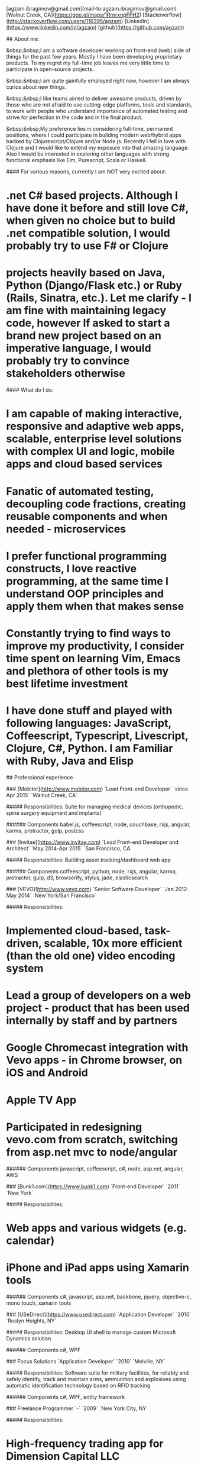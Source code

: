 # Ag Ibragimov
[agzam.ibragimov@gmail.com](mail-to:agzam.ibragimov@gmail.com)
[Walnut Creek, CA](https://goo.gl/maps/1RrnrxnpFFH2)
[Stackoverflow](http://stackoverflow.com/users/116395/agzam)
[LinkedIn](https://www.linkedin.com/in/agzam)
[github](https://github.com/agzam)

## About me:

&nbsp;&nbsp;I am a software developer working on front-end (web) side of things for the past few years. Mostly I have been developing proprietary products. To my regret my full-time job leaves me very little time to participate in open-source projects.

&nbsp;&nbsp;I am quite gainfully employed right now, however I am always curios about new things.

&nbsp;&nbsp;I like teams aimed to deliver awesome products, driven by those who are not afraid to use cutting-edge platforms, tools and standards, to work with people who understand importance of automated testing and strive for perfection in the code and in the final product.

&nbsp;&nbsp;My preference lies in considering full-time, permanent positions, where I could participate in building modern web/hybrid apps backed by Clojurescript/Clojure and/or Node.js. Recently I fell in love with Clojure and I would like to extend my exposure into that amazing language. Also I would be interested in exploring other languages with strong functional emphasis like Elm, Purescript, Scala or Haskell.

#### For various reasons, currently I am NOT very excited about:

* .net C# based projects. *Although I have done it before and still love C#, when given no choice but to build .net compatible solution, I would probably try to use F# or Clojure*
* projects heavily based on Java, Python (Django/Flask etc.) or Ruby (Rails, Sinatra, etc.). *Let me clarify - I am fine with maintaining legacy code, however If asked to start a brand new project based on an imperative language, I would probably try to convince stakeholders otherwise*

#### What do I do:
* I am capable of making interactive, responsive and adaptive web apps, scalable, enterprise level solutions with complex UI and logic, mobile apps and cloud based services
* Fanatic of automated testing, decoupling code fractions, creating reusable components and when needed - microservices
* I prefer functional programming constructs, I love reactive programming, at the same time I understand OOP principles and apply them when that makes sense
* Constantly trying to find ways to improve my productivity, I consider time spent on learning Vim, Emacs and plethora of other tools is my best lifetime investment
* I have done stuff and played with following languages: JavaScript, Coffeescript, Typescript, Livescript, Clojure, C#, Python. I am Familiar with Ruby, Java and Elisp

## Professional experience

### [Mobitor](http://www.mobitor.com)
`Lead Front-end Developer` `since Apr 2015` `Walnut Creek, CA`

##### Responsibilities:
Suite for managing medical devices (orthopedic, spine surgery equipment and implants)

###### Components
babel.js, coffeescript, node, couchbase, rxjs, angular, karma, protractor, gulp, postcss

### [Invitae](https://www.invitae.com)
`Lead Front-end Developer and Architect` `May 2014-Apr 2015` `San Francisco, CA`

##### Responsibilities:
Building asset tracking/dashboard web app

###### Components
coffeescript, python, node, rxjs, angular, karma, protractor, gulp, d3, browserify, stylus, jade, elasticsearch

### [VEVO](http://www.vevo.com)
`Senior Software Developer` `Jan 2012-May 2014` `New York/San Francisco`

##### Responsibilities:
* Implemented cloud-based, task-driven, scalable, 10x more efficient (than the old one) video encoding system
* Lead a group of developers on a web project - product that has been used internally by staff and by partners
* Google Chromecast integration with Vevo apps - in Chrome browser, on iOS and Android
* Apple TV App
* Participated in redesigning vevo.com from scratch, switching from asp.net mvc to node/angular

###### Components
javascript, coffeescript, c#, node, asp.net, angular, AWS

### [Bunk1.com](https://www.bunk1.com)
`Front-end Developer` `2011` `New York`

##### Responsibilities:
* Web apps and various widgets (e.g. calendar)
* iPhone and iPad apps using Xamarin tools

###### Components
c#, javascript, asp.net, backbone, jquery, objective-c, mono touch, xamarin tools

### [USeDirect](https://www.usedirect.com)
`Application Developer` `2010` `Roslyn Heights, NY`

##### Responsibilities:
Desktop UI shell to manage custom Microsoft Dynamics solution

###### Components
c#, WPF

### Focus Solutions
`Application Developer` `2010` `Melville, NY`

##### Responsibilities:
Software suite for military facilities, for reliably and safely identify, track and maintain arms, ammunition and explosives using automatic identification technology based on RFID tracking

###### Components
c#, WPF, entity framework

### Freelance Programmer
`-` `2009` `New York City, NY`

##### Responsibilities:
* High-frequency trading app for Dimension Capital LLC
    * Building fast, highly responsive, secured decision-making tool for automated stock trading based on monitored accounts of other stockbrokers.
* QA automation for RI Communications group
* Web projects for Exotag

###### Components
c#, javascript, wordpress, php

### [Educational Services & Products](http://www.esp-sgs.com)
`Web Developer` `2008-2009` `Brooklyn, NY`

asp.net web apps

### CodeLuxe
`Application Developer` `2008` `Moscow, Russia`

Developing casual games based on Silverlight

### DENISE Fashion Stores
`Chief Information Officer` `2007-2008` `Moscow, Russia`

Maintaining ERP, Sales and Retail management systems

### [PlusSoft](http://plussoft.uz) 
`Senior Software Developer` `2003-2006` `Tashkent, Uzbekistan`
* Ticket booking software suite for Uzbekistan Airways
* Project for National broadcasting company for planning, allocation and monitoring TV commercials

### A&A Software
`Senior Software Developer` `2005-2006` `Dubai, UAE`

Commissioned as a consultant by "PlusSoft"

##### Responsibilities:
* Bookkeeping software for air-cargo companies ("[Aerovista](http://www.aerovista.aero)" and "[RusAviation](http://www.rusaviation.com)")
* Car renting suite for rent-a-car facilities in Dubai

### Spektr
`System Administrator` `2001-2003` `Pyatigorsk, Russia`

ERP suite. Staff and salary modules

### [National Broadcasting Company](http://www.mtrk.uz/en)
`Web Designer` `1999-2001` `Tashkent, Uzbekistan`

  &nbsp;

### [State Tax Committee](https:\\soliq.uz)
`Support Specialist` `1996-1999` `Tashkent, Uzbekistan`

## Education

#### [Tashkent City College of Information Technologies](kalanovo.uz)
 Bachelor of Science in Information Technology &nbsp; `1992-1996`

&nbsp; &nbsp;
 updated: December 2015

